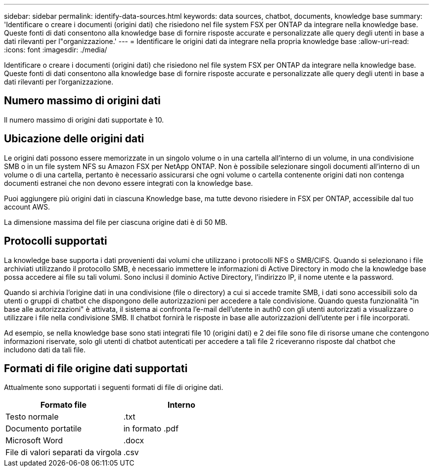 ---
sidebar: sidebar 
permalink: identify-data-sources.html 
keywords: data sources, chatbot, documents, knowledge base 
summary: 'Identificare o creare i documenti (origini dati) che risiedono nel file system FSX per ONTAP da integrare nella knowledge base. Queste fonti di dati consentono alla knowledge base di fornire risposte accurate e personalizzate alle query degli utenti in base a dati rilevanti per l"organizzazione.' 
---
= Identificare le origini dati da integrare nella propria knowledge base
:allow-uri-read: 
:icons: font
:imagesdir: ./media/


[role="lead"]
Identificare o creare i documenti (origini dati) che risiedono nel file system FSX per ONTAP da integrare nella knowledge base. Queste fonti di dati consentono alla knowledge base di fornire risposte accurate e personalizzate alle query degli utenti in base a dati rilevanti per l'organizzazione.



== Numero massimo di origini dati

Il numero massimo di origini dati supportate è 10.



== Ubicazione delle origini dati

Le origini dati possono essere memorizzate in un singolo volume o in una cartella all'interno di un volume, in una condivisione SMB o in un file system NFS su Amazon FSX per NetApp ONTAP. Non è possibile selezionare singoli documenti all'interno di un volume o di una cartella, pertanto è necessario assicurarsi che ogni volume o cartella contenente origini dati non contenga documenti estranei che non devono essere integrati con la knowledge base.

Puoi aggiungere più origini dati in ciascuna Knowledge base, ma tutte devono risiedere in FSX per ONTAP, accessibile dal tuo account AWS.

La dimensione massima del file per ciascuna origine dati è di 50 MB.



== Protocolli supportati

La knowledge base supporta i dati provenienti dai volumi che utilizzano i protocolli NFS o SMB/CIFS. Quando si selezionano i file archiviati utilizzando il protocollo SMB, è necessario immettere le informazioni di Active Directory in modo che la knowledge base possa accedere ai file su tali volumi. Sono inclusi il dominio Active Directory, l'indirizzo IP, il nome utente e la password.

Quando si archivia l'origine dati in una condivisione (file o directory) a cui si accede tramite SMB, i dati sono accessibili solo da utenti o gruppi di chatbot che dispongono delle autorizzazioni per accedere a tale condivisione. Quando questa funzionalità "in base alle autorizzazioni" è attivata, il sistema ai confronta l'e-mail dell'utente in auth0 con gli utenti autorizzati a visualizzare o utilizzare i file nella condivisione SMB. Il chatbot fornirà le risposte in base alle autorizzazioni dell'utente per i file incorporati.

Ad esempio, se nella knowledge base sono stati integrati file 10 (origini dati) e 2 dei file sono file di risorse umane che contengono informazioni riservate, solo gli utenti di chatbot autenticati per accedere a tali file 2 riceveranno risposte dal chatbot che includono dati da tali file.



== Formati di file origine dati supportati

Attualmente sono supportati i seguenti formati di file di origine dati.

[cols="2*"]
|===
| Formato file | Interno 


| Testo normale | .txt 


| Documento portatile | in formato .pdf 


| Microsoft Word | .docx 


| File di valori separati da virgola | .csv 
|===